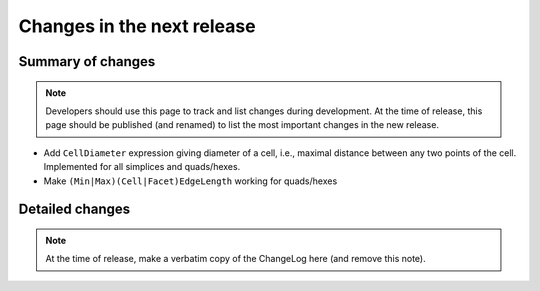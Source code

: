 ===========================
Changes in the next release
===========================


Summary of changes
==================

.. note:: Developers should use this page to track and list changes
          during development. At the time of release, this page should
          be published (and renamed) to list the most important
          changes in the new release.

- Add ``CellDiameter`` expression giving diameter of a cell, i.e.,
  maximal distance between any two points of the cell. Implemented
  for all simplices and quads/hexes.
- Make ``(Min|Max)(Cell|Facet)EdgeLength`` working for quads/hexes

Detailed changes
================

.. note:: At the time of release, make a verbatim copy of the
          ChangeLog here (and remove this note).

